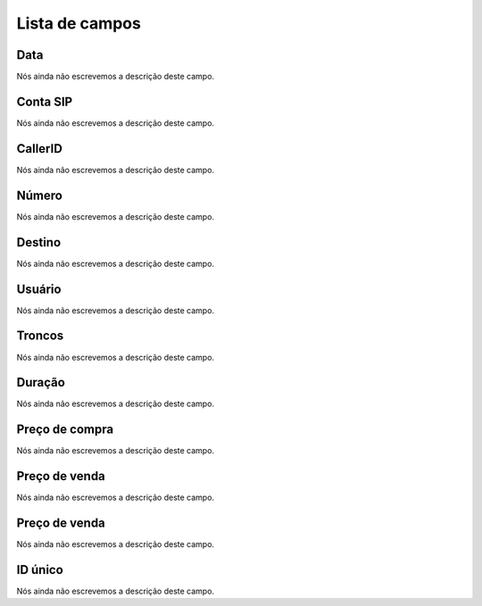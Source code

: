 .. _call-menu-list:

***************
Lista de campos
***************



.. _call-starttime:

Data
""""

| Nós ainda não escrevemos a descrição deste campo.




.. _call-src:

Conta SIP
"""""""""

| Nós ainda não escrevemos a descrição deste campo.




.. _call-callerid:

CallerID
""""""""

| Nós ainda não escrevemos a descrição deste campo.




.. _call-calledstation:

Número
"""""""

| Nós ainda não escrevemos a descrição deste campo.




.. _call-idPrefixdestination:

Destino
"""""""

| Nós ainda não escrevemos a descrição deste campo.




.. _call-idUserusername:

Usuário
""""""""

| Nós ainda não escrevemos a descrição deste campo.




.. _call-idTrunktrunkcode:

Troncos
"""""""

| Nós ainda não escrevemos a descrição deste campo.




.. _call-sessiontime:

Duração
"""""""""

| Nós ainda não escrevemos a descrição deste campo.




.. _call-buycost:

Preço de compra
""""""""""""""""

| Nós ainda não escrevemos a descrição deste campo.




.. _call-sessionbill:

Preço de venda
"""""""""""""""

| Nós ainda não escrevemos a descrição deste campo.




.. _call-agent_bill:

Preço de venda
"""""""""""""""

| Nós ainda não escrevemos a descrição deste campo.




.. _call-uniqueid:

ID único
"""""""""

| Nós ainda não escrevemos a descrição deste campo.



